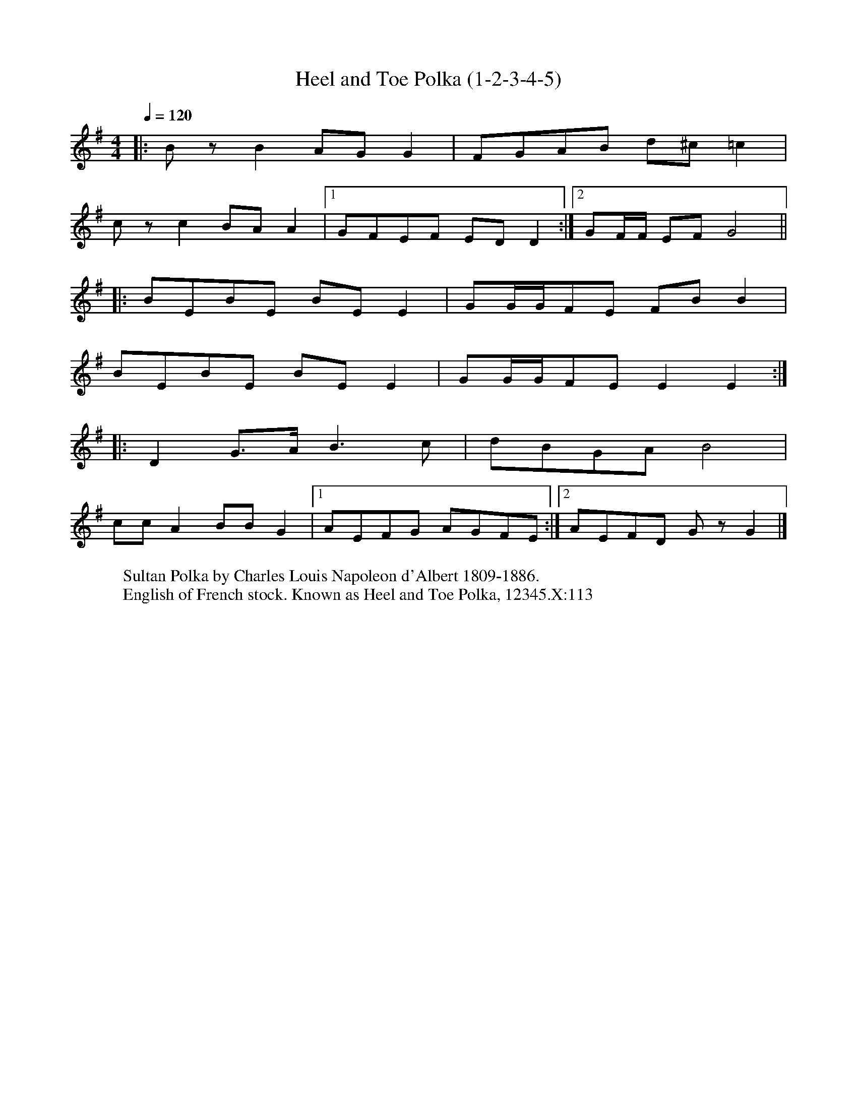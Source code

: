 X:1
T:Heel and Toe Polka (1-2-3-4-5)
R:polka 48/24
S:Old Swan Band
Z:P J Headford
M:4/4
L:1/8
Q:1/4=120
K:G
|:BzB2 AGG2|FGAB d^c=c2|
czc2 BAA2|1GFEF EDD2:|2GF/F/ EFG4||
|:BEBE BEE2|GG/G/FE FBB2|
BEBE BEE2|GG/G/FE E2E2:|
|:D2G>A B3c|dBGA B4|
ccA2 BBG2|1AEFG AGFE:|2AEFD GzG2|]
W:Sultan Polka by Charles Louis Napoleon d'Albert 1809-1886.
W:English of French stock. Known as Heel and Toe Polka, 12345.X:113
